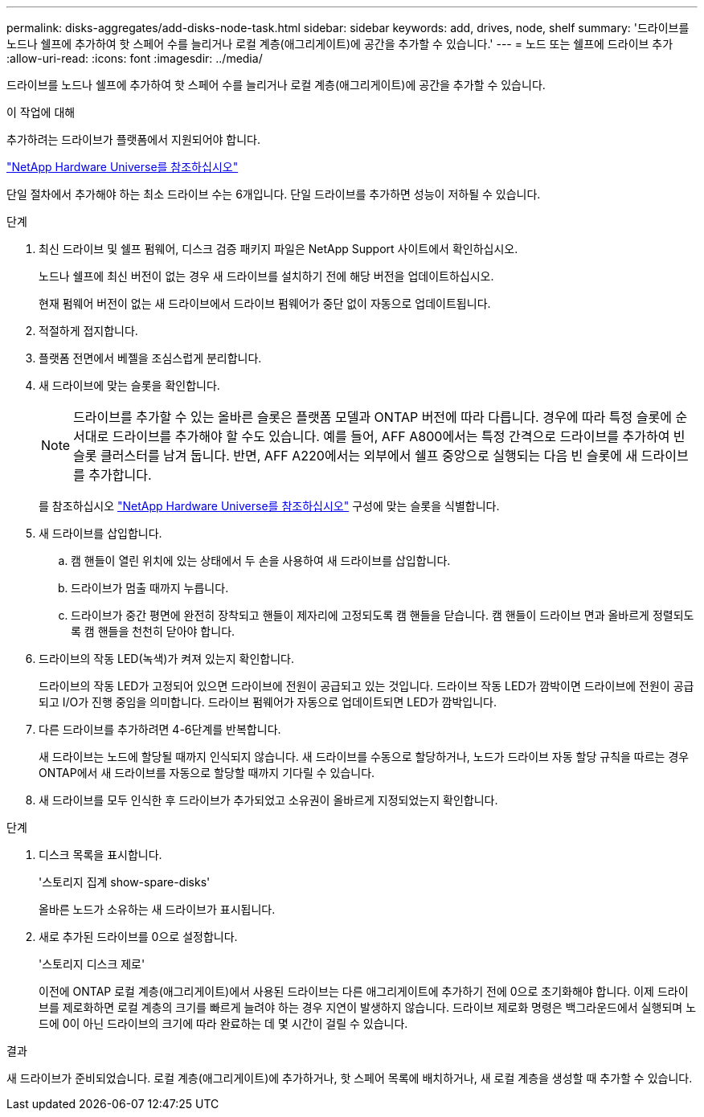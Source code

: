 ---
permalink: disks-aggregates/add-disks-node-task.html 
sidebar: sidebar 
keywords: add, drives, node, shelf 
summary: '드라이브를 노드나 쉘프에 추가하여 핫 스페어 수를 늘리거나 로컬 계층(애그리게이트)에 공간을 추가할 수 있습니다.' 
---
= 노드 또는 쉘프에 드라이브 추가
:allow-uri-read: 
:icons: font
:imagesdir: ../media/


[role="lead"]
드라이브를 노드나 쉘프에 추가하여 핫 스페어 수를 늘리거나 로컬 계층(애그리게이트)에 공간을 추가할 수 있습니다.

.이 작업에 대해
추가하려는 드라이브가 플랫폼에서 지원되어야 합니다.

https://hwu.netapp.com/["NetApp Hardware Universe를 참조하십시오"^]

단일 절차에서 추가해야 하는 최소 드라이브 수는 6개입니다. 단일 드라이브를 추가하면 성능이 저하될 수 있습니다.

.단계
. 최신 드라이브 및 쉘프 펌웨어, 디스크 검증 패키지 파일은 NetApp Support 사이트에서 확인하십시오.
+
노드나 쉘프에 최신 버전이 없는 경우 새 드라이브를 설치하기 전에 해당 버전을 업데이트하십시오.

+
현재 펌웨어 버전이 없는 새 드라이브에서 드라이브 펌웨어가 중단 없이 자동으로 업데이트됩니다.

. 적절하게 접지합니다.
. 플랫폼 전면에서 베젤을 조심스럽게 분리합니다.
. 새 드라이브에 맞는 슬롯을 확인합니다.
+

NOTE: 드라이브를 추가할 수 있는 올바른 슬롯은 플랫폼 모델과 ONTAP 버전에 따라 다릅니다. 경우에 따라 특정 슬롯에 순서대로 드라이브를 추가해야 할 수도 있습니다. 예를 들어, AFF A800에서는 특정 간격으로 드라이브를 추가하여 빈 슬롯 클러스터를 남겨 둡니다. 반면, AFF A220에서는 외부에서 쉘프 중앙으로 실행되는 다음 빈 슬롯에 새 드라이브를 추가합니다.

+
를 참조하십시오 https://hwu.netapp.com/["NetApp Hardware Universe를 참조하십시오"^] 구성에 맞는 슬롯을 식별합니다.

. 새 드라이브를 삽입합니다.
+
.. 캠 핸들이 열린 위치에 있는 상태에서 두 손을 사용하여 새 드라이브를 삽입합니다.
.. 드라이브가 멈출 때까지 누릅니다.
.. 드라이브가 중간 평면에 완전히 장착되고 핸들이 제자리에 고정되도록 캠 핸들을 닫습니다. 캠 핸들이 드라이브 면과 올바르게 정렬되도록 캠 핸들을 천천히 닫아야 합니다.


. 드라이브의 작동 LED(녹색)가 켜져 있는지 확인합니다.
+
드라이브의 작동 LED가 고정되어 있으면 드라이브에 전원이 공급되고 있는 것입니다. 드라이브 작동 LED가 깜박이면 드라이브에 전원이 공급되고 I/O가 진행 중임을 의미합니다. 드라이브 펌웨어가 자동으로 업데이트되면 LED가 깜박입니다.

. 다른 드라이브를 추가하려면 4-6단계를 반복합니다.
+
새 드라이브는 노드에 할당될 때까지 인식되지 않습니다. 새 드라이브를 수동으로 할당하거나, 노드가 드라이브 자동 할당 규칙을 따르는 경우 ONTAP에서 새 드라이브를 자동으로 할당할 때까지 기다릴 수 있습니다.

. 새 드라이브를 모두 인식한 후 드라이브가 추가되었고 소유권이 올바르게 지정되었는지 확인합니다.


.단계
. 디스크 목록을 표시합니다.
+
'스토리지 집계 show-spare-disks'

+
올바른 노드가 소유하는 새 드라이브가 표시됩니다.

. 새로 추가된 드라이브를 0으로 설정합니다.
+
'스토리지 디스크 제로'

+
이전에 ONTAP 로컬 계층(애그리게이트)에서 사용된 드라이브는 다른 애그리게이트에 추가하기 전에 0으로 초기화해야 합니다. 이제 드라이브를 제로화하면 로컬 계층의 크기를 빠르게 늘려야 하는 경우 지연이 발생하지 않습니다. 드라이브 제로화 명령은 백그라운드에서 실행되며 노드에 0이 아닌 드라이브의 크기에 따라 완료하는 데 몇 시간이 걸릴 수 있습니다.



.결과
새 드라이브가 준비되었습니다. 로컬 계층(애그리게이트)에 추가하거나, 핫 스페어 목록에 배치하거나, 새 로컬 계층을 생성할 때 추가할 수 있습니다.
